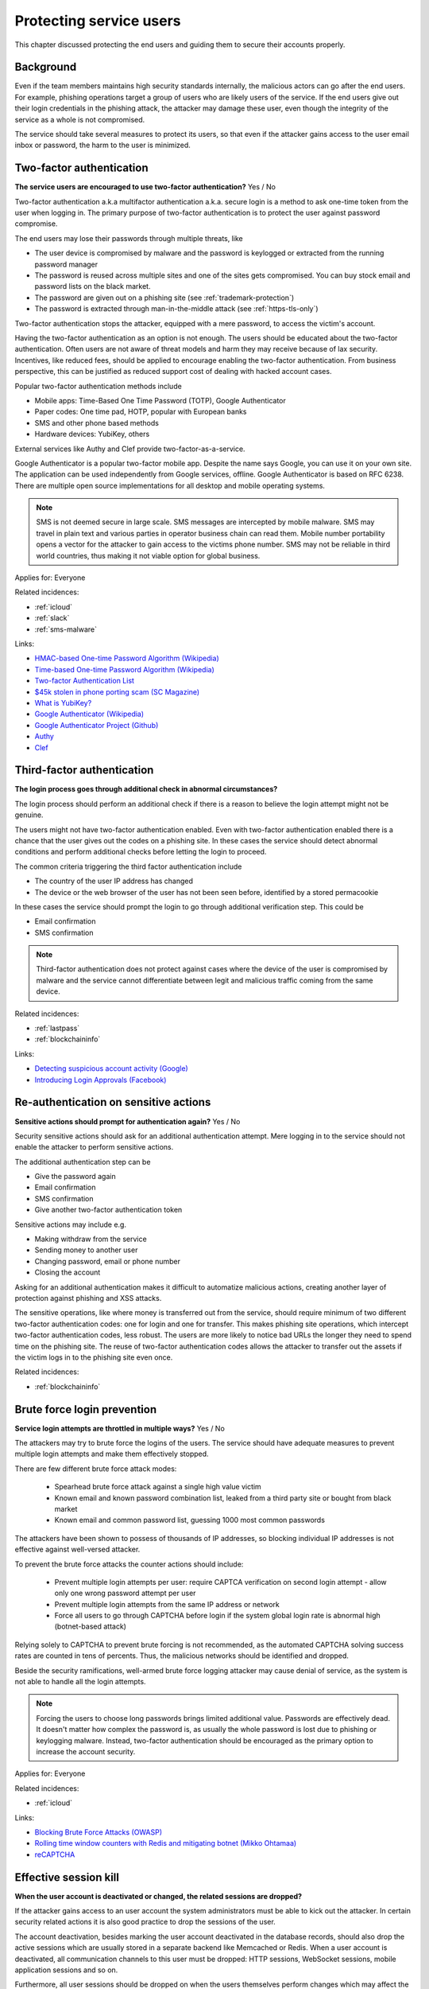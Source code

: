 
.. This is a generated file from data/. DO NOT EDIT.

===========================================
Protecting service users
===========================================

This chapter discussed protecting the end users and guiding them to secure their accounts properly.

Background
==========


Even if the team members maintains high security standards internally, the malicious actors can go after the end users. For example, phishing operations target a group of users who are likely users of the service. If the end users give out their login credentials in the phishing attack, the attacker may damage these user, even though the integrity of the service as a whole is not compromised.

The service should take several measures to protect its users, so that even if the attacker gains access to the user email inbox or password, the harm to the user is minimized.





.. _two-factor-authentication:

Two-factor authentication
==============================================================

**The service users are encouraged to use two-factor authentication?** Yes / No

Two-factor authentication a.k.a multifactor authentication a.k.a. secure login is a method to ask one-time token from the user when logging in. The primary purpose of two-factor authentication is to protect the user against password compromise.

The end users may lose their passwords through multiple threats, like

* The user device is compromised by malware and the password is keylogged or extracted from the running password manager

* The password is reused across multiple sites and one of the sites gets compromised. You can buy stock email and password lists on the black market.

* The password are given out on a phishing site (see :ref:`trademark-protection`)

* The password is extracted through man-in-the-middle attack (see :ref:`https-tls-only`)

Two-factor authentication stops the attacker, equipped with a mere password, to access the victim's account.

Having the two-factor authentication as an option is not enough. The users should be educated about the two-factor authentication. Often users are not aware of threat models and harm they may receive because of lax security. Incentives, like reduced fees, should be applied to encourage enabling the two-factor authentication. From business perspective, this can be justified as reduced support cost of dealing with hacked account cases.

Popular two-factor authentication methods include

* Mobile apps: Time-Based One Time Password (TOTP), Google Authenticator

* Paper codes: One time pad, HOTP, popular with European banks

* SMS and other phone based methods

* Hardware devices: YubiKey, others

External services like Authy and Clef provide two-factor-as-a-service.

Google Authenticator is a popular two-factor mobile app. Despite the name says Google, you can use it on your own site. The application can be used independently from Google services, offline. Google Authenticator is based on RFC 6238. There are multiple open source implementations for all desktop and mobile operating systems.

.. note::

  SMS is not deemed secure in large scale. SMS messages are intercepted by mobile malware. SMS may travel in plain text and various parties in operator business chain can read them. Mobile number portability opens a vector for the attacker to gain access to the victims phone number. SMS may not be reliable in third world countries, thus making it not viable option for global business.



Applies for: Everyone



Related incidences:

- :ref:`icloud`

- :ref:`slack`

- :ref:`sms-malware`




Links:


- `HMAC-based One-time Password Algorithm (Wikipedia) <https://en.wikipedia.org/wiki/HMAC-based_One-time_Password_Algorithm>`_



- `Time-based One-time Password Algorithm (Wikipedia) <https://en.wikipedia.org/wiki/Time-based_One-time_Password_Algorithm>`_



- `Two-factor Authentication List <https://twofactorauth.org/>`_



- `$45k stolen in phone porting scam (SC Magazine) <http://www.itnews.com.au/news/45k-stolen-in-phone-porting-scam-282310/page0>`_



- `What is YubiKey? <https://www.yubico.com/faq/yubikey/>`_



- `Google Authenticator (Wikipedia) <https://en.wikipedia.org/wiki/Google_Authenticator>`_



- `Google Authenticator Project (Github) <https://github.com/google/google-authenticator/wiki>`_



- `Authy <https://www.authy.com/>`_



- `Clef <https://getclef.com/>`_






.. _third-factor-authentication:

Third-factor authentication
==============================================================

**The login process goes through additional check in abnormal circumstances?** 

The login process should perform an additional check if there is a reason to believe the login attempt might not be genuine.

The users might not have two-factor authentication enabled. Even with two-factor authentication enabled there is a chance that the user gives out the codes on a phishing site. In these cases the service should detect abnormal conditions and perform additional checks before letting the login to proceed.

The common criteria triggering the third factor authentication include

* The country of the user IP address has changed

* The device or the web browser of the user has not been seen before, identified by a stored permacookie

In these cases the service should prompt the login to go through additional verification step. This could be

* Email confirmation

* SMS confirmation

.. note ::

  Third-factor authentication does not protect against cases where the device of the user is compromised by malware and the service cannot differentiate between legit and malicious traffic coming from the same device.





Related incidences:

- :ref:`lastpass`

- :ref:`blockchaininfo`




Links:


- `Detecting suspicious account activity (Google) <http://gmailblog.blogspot.fi/2010/03/detecting-suspicious-account-activity.html>`_



- `Introducing Login Approvals (Facebook) <https://www.facebook.com/notes/facebook-engineering/introducing-login-approvals/10150172618258920>`_






.. _re-authentication-on-sensitive-actions:

Re-authentication on sensitive actions
==============================================================

**Sensitive actions should prompt for authentication again?** Yes / No

Security sensitive actions should ask for an additional authentication attempt. Mere logging in to the service should not enable the attacker to perform sensitive actions.

The additional authentication step can be

* Give the password again

* Email confirmation

* SMS confirmation

* Give another two-factor authentication token

Sensitive actions may include e.g.

* Making withdraw from the service

* Sending money to another user

* Changing password, email or phone number

* Closing the account

Asking for an additional authentication makes it difficult to automatize malicious actions, creating another layer of protection against phishing and XSS attacks.

The sensitive operations, like where money is transferred out from the service, should require minimum of two different two-factor authentication codes: one for login and one for transfer. This makes phishing site operations, which intercept two-factor authentication codes, less robust. The users are more likely to notice bad URLs the longer they need to spend time on the phishing site. The reuse of two-factor authentication codes allows the attacker to transfer out the assets if the victim logs in to the phishing site even once.





Related incidences:

- :ref:`blockchaininfo`







.. _brute-force-login-prevention:

Brute force login prevention
==============================================================

**Service login attempts are throttled in multiple ways?** Yes / No


The attackers may try to brute force the logins of the users. The service should have adequate measures to prevent multiple login attempts and make them effectively stopped.

There are few different brute force attack modes:

  * Spearhead brute force attack against a single high value victim

  * Known email and known password combination list, leaked from a third party site or bought from black market

  * Known email and common password list, guessing 1000 most common passwords

The attackers have been shown to possess of thousands of IP addresses, so blocking individual IP addresses is not effective against well-versed attacker.

To prevent the brute force attacks the counter actions should include:

  * Prevent multiple login attempts per user: require CAPTCA verification on second login attempt - allow only one wrong password attempt per user

  * Prevent multiple login attempts from the same IP address or network

  * Force all users to go through CAPTCHA before login if the system global login rate is abnormal high (botnet-based attack)

Relying solely to CAPTCHA to prevent brute forcing is not recommended, as the automated CAPTCHA solving success rates are counted in tens of percents. Thus, the malicious networks should be identified and dropped.

Beside the security ramifications, well-armed brute force logging attacker may cause denial of service, as the system is not able to handle all the login attempts.

.. note::

  Forcing the users to choose long passwords brings limited additional value. Passwords are effectively dead. It doesn't matter how complex the password is, as usually the whole password is lost due to phishing or keylogging malware. Instead, two-factor authentication should be encouraged as the primary option to increase the account security.



Applies for: Everyone



Related incidences:

- :ref:`icloud`




Links:


- `Blocking Brute Force Attacks (OWASP) <https://www.owasp.org/index.php/Blocking_Brute_Force_Attacks>`_



- `Rolling time window counters with Redis and mitigating botnet (Mikko Ohtamaa) <https://opensourcehacker.com/2014/07/09/rolling-time-window-counters-with-redis-and-mitigating-botnet-driven-login-attacks/>`_



- `reCAPTCHA <https://www.google.com/recaptcha/intro/index.html>`_






.. _effective-session-kill:

Effective session kill
==============================================================

**When the user account is deactivated or changed, the related sessions are dropped?** 

If the attacker gains access to an user account the system administrators must be able to kick out the attacker. In certain security related actions it is also good practice to drop the sessions of the user.

The account deactivation, besides marking the user account deactivated in the database records, should also drop the active sessions which are usually stored in a separate backend like Memcached or Redis. When a user account is deactivated, all communication channels to this user must be dropped: HTTP sessions, WebSocket sessions, mobile application sessions and so on.

Furthermore, all user sessions should be dropped on when the users themselves perform changes which may affect the account security. These includes

* Password change

* Email address change

* Phone number change

After the change has been performed the user must relogin to the service. This allows the users themselves to act quickly in situations where they notice that somebody has hacked into the account, e.g. via an incoming email notification. In this case the user is still probably logged in to the system with stolen credentials and user may hurry to change the password to kick the attacker out.





Related incidences:

- :ref:`slack`




Links:


- `Simultaneous Session Logons (OWASP) <https://www.owasp.org/index.php/Session_Management_Cheat_Sheet#Considerations_When_Using_Multiple_Cookies>`_






.. _user-audit-logs:

User audit logs
==============================================================

**The service retains audit logs of sensitive user actions?** 

All sensitive actions should be logged to a user specific action log.

The users may or may not be able view these log entries themselves. In the case the user reports hacked account the action log can be reviewed for swift judgement. In the case filed police report, due to an account hack, the user audit log can be handed to the officials.

The user audit log also serve in an important role to protect the service operator itself against fraud. For example, a user can make a frivolous claim their account got hacked and threats to sue the service and publish the incident unless there is (incorrecly) reimbursement. In fact the user might just transferred out assets himself / herself to a friendly third party. The user audit logs prove the correct password and authentications codes were used to initiate the transfer and shift the responsibility to the user themselves.

The user audit log should include at least:

* The user logins and login attempts

* Password change and reset operations

* Enabling and disabling two-factor authentication

* Email change operations

* All financial operations

* Timestamp with timezone

* IP address

* User agent





Related incidences:

- :ref:`steam`




Links:


- `Logging Sessions Life Cycle: Monitoring Creation: Usage, and Destruction of Session IDs (OWASP) <https://www.owasp.org/index.php/Session_Management_Cheat_Sheet#Considerations_When_Using_Multiple_Cookies>`_



- `Investigation report of the claimed security breach at LocalBitcoins <http://localbitcoins.blogspot.fi/2014/04/investigation-report-of-claimed.html>`_






.. _account-verification-process:

Account verification process
==============================================================

**The creation of bogus accounts is prevented?** Yes / No / Not applicable

In services where it is possible to spam or harass other users fake accounts are a common problem.

To keep the service clean, one should prevent the creation of fake and robot accounts. The cost of automated account creation should be  high enough that there is no financial gain to create and use the accounts for spamming. On the other hand, the account creation process should be still smooth enough that it doesn't discourage the users to signs up.

The account verification is also important for anti-money laundering (AML) and know-your-customer (KYC) cases where it is imperative to know one is dealing with the rightful holder of the financial assets.

The common account verification methods include:

* CAPTCHA

* Email verification

* Phone verification

* Browser verification by security proxy (CloudFlare, etc.)

* IP reputation system (block countries where you have no business, block Tor and VPN IPs)

* Piggybacking the authentication mechanism of a large service (Facebook, Twitter, Google OAuth)

* Government id verification services (available as-a-service like Jumio and Trulioo)

Please note that all of these can be defeated if the financial incentive of the attacker is high enough.





Related incidences:

- :ref:`instagram`




Links:


- `reCAPTCHA <https://www.google.com/recaptcha/intro/index.html>`_



- `Dialing Back Abuse on Phone Verified Accounts <http://static.googleusercontent.com/media/research.google.com/en/us/pubs/archive/43134.pdf>`_



- `Trafficking Fraudulent Accounts: The Role of the Underground Market in Twitter Spam and Abuse <http://www.icir.org/vern/papers/twitter-acct-purch.usesec13.pdf>`_



- `Priceless: The Role of Payments in Abuse-advertised Goods <http://www.icir.org/vern/papers/twitter-acct-purch.usesec13.pdf>`_



- `Facebook Asks Every User For A Verified Phone Number To Prevent Security Disaster (TechCrunch) <http://techcrunch.com/2012/06/14/facebook-security-tips/>`_



- `Facebook Requesting Government ID to Unlock Accounts (TheBlaze) <http://www.theblaze.com/stories/2013/10/29/absurd-facebook-requesting-government-id-to-unlock-accounts-again/>`_



- `Jumio <https://www.jumio.com/>`_



- `Trulioo <https://www.trulioo.com/>`_






.. _flood-action-throttle:

Flood action throttle
==============================================================

**Actions sending messages to other users are throttled?** Yes / No

When the service provides ways to message or contact other users, these actions should be throttled so that one cannot flood messaging by sending a large number of useless messages.

Example actions that should be throttled include

* Sending messages to the other users

* Sending invitation emails

* Sending SMS messages

If a malicious actor is free to send infinite number of messages this can be exploited for harassment. Even if the exploit doesn't lead to direct financial gain to the attacker, the service may take a reputation hit and the brand suffers due to poor user experience.

Throttling can be done by having time window thresholds how much messages one user can send or how much messages can be send on global level. If the frequency of actions exceeds the limit what a normal person would do, the action should be disabled or the user banned.





Related incidences:

- :ref:`coinbase`




Links:


- ` <Rolling time window counters with Redis and mitigating botnet (Mikko Ohtamaa)>`_






.. _trademark-protection:

Trademark protection
==============================================================

**Is the name of the service trademarked??** 

A trademark helps to protect against advertisement phishing.

If you type the service name into Google or web browser address bar search, Google displays advertisements on the top of the actual search results. These advertisement can be bought out to create misleading phishing links, like  *www.blockchain.com.de/wallet/login*. Normal end users cannot distinct between phishing advertisements and actual search results.

If you have properly trademarked your service name, you can ask Google AdWords to not to allow it being used in the advertisements, making advertisement phishing harder.

Google AdWords is know to take down phishing advertisement quite slowly when reported.



Applies for: 



Related incidences:

- :ref:`blockchaininfo`




Links:


- `AdWord Trademark Policy <https://support.google.com/adwordspolicy/answer/6118?hl=en>`_



- `Report a phishing page (SafeBrowsing) <https://www.google.com/safebrowsing/report_phish/>`_





